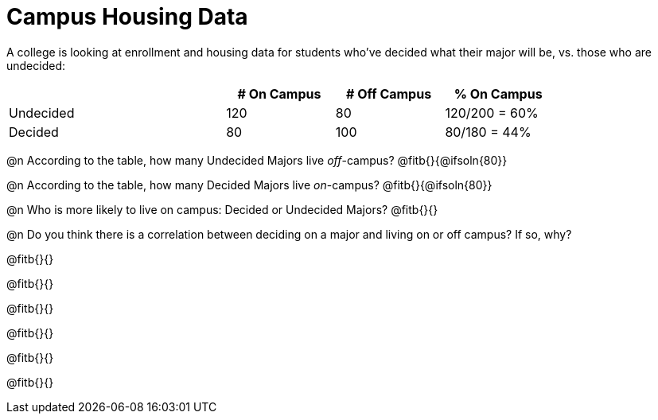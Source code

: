 = Campus Housing Data

A college is looking at enrollment and housing data for students who've decided what their major will be, vs. those who are undecided:

[cols="2a,^1a,^1a,^1a", options="header", width="80%"]
|===
|   			| # On Campus 	| # Off Campus	| % On Campus
| Undecided		| 120			|  80			|  120/200 = 60%
| Decided		|  80			| 100			|   80/180 = 44%
|===


@n According to the table, how many Undecided Majors live _off_-campus? @fitb{}{@ifsoln{80}}

@n According to the table, how many Decided Majors live _on_-campus? @fitb{}{@ifsoln{80}}

@n Who is more likely to live on campus: Decided or Undecided Majors? @fitb{}{}

@n Do you think there is a correlation between deciding on a major and living on or off campus? If so, why?

@fitb{}{}

@fitb{}{}

@fitb{}{}

@fitb{}{}

@fitb{}{}

@fitb{}{}
